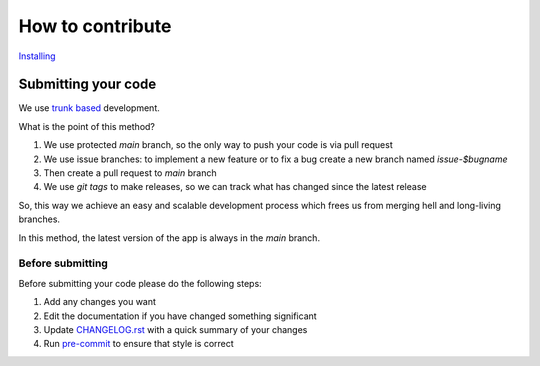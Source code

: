 ===============================================================================
How to contribute
===============================================================================

`Installing <https://read-the-docs-pomcorn.readthedocs.io/en/latest/installation.html>`_

*******************************************************************************
Submitting your code
*******************************************************************************

We use `trunk based <https://trunkbaseddevelopment.com/>`_ development.

What is the point of this method?

1. We use protected `main` branch,
   so the only way to push your code is via pull request
2. We use issue branches: to implement a new feature or to fix a bug
   create a new branch named `issue-$bugname`
3. Then create a pull request to `main` branch
4. We use `git tags` to make releases, so we can track what has changed
   since the latest release

So, this way we achieve an easy and scalable development process
which frees us from merging hell and long-living branches.

In this method, the latest version of the app is always in the `main` branch.

-------------------------------------------------------------------------------
Before submitting
-------------------------------------------------------------------------------

Before submitting your code please do the following steps:

1. Add any changes you want
2. Edit the documentation if you have changed something significant
3. Update `CHANGELOG.rst <https://github.com/saritasa-nest/pomcorn/blob/main/docs/CHANGELOG.rst>`_ with a quick summary of your changes
4. Run `pre-commit <https://pomcorn.readthedocs.io/en/latest/development.html#style-checks>`_ to ensure that style is correct
